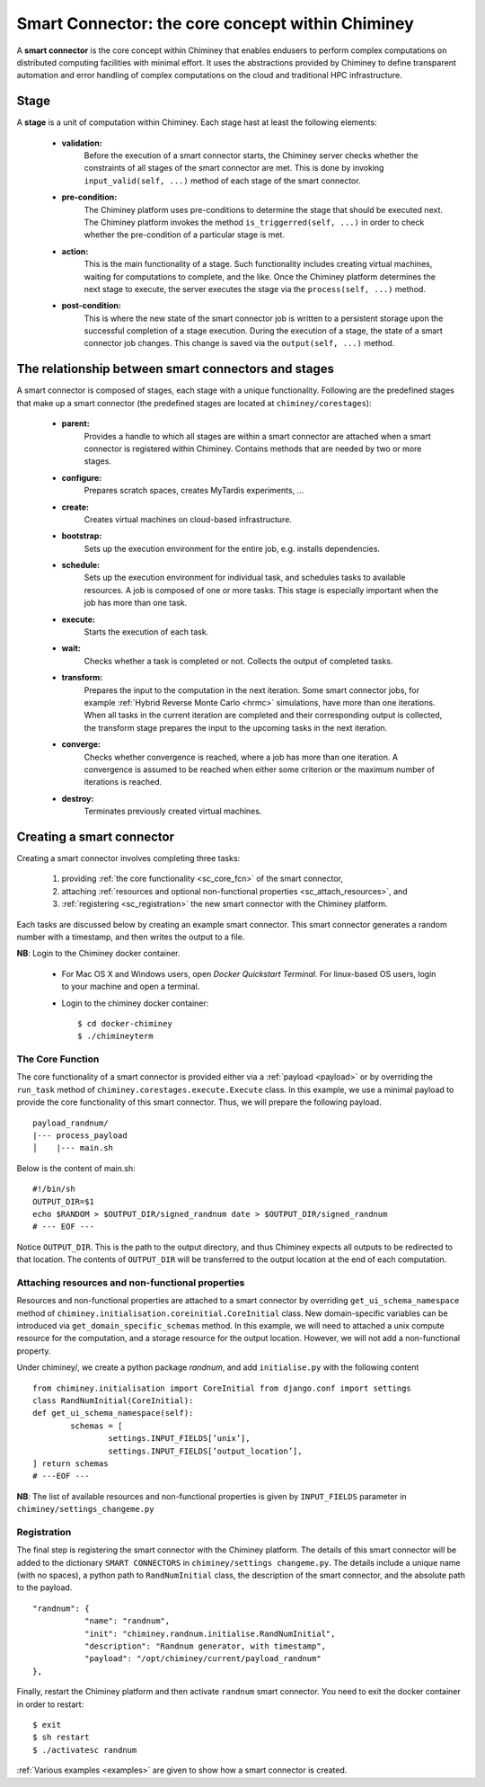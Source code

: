 
.. _smart_connector_desc:

Smart Connector: the core concept within Chiminey
-------------------------------------------------

A **smart connector** is the core concept within  Chiminey that enables endusers to
perform complex computations on distributed computing facilities with minimal effort.
It  uses the abstractions provided by Chiminey to define  transparent automation and error handling of
complex  computations on the cloud and traditional HPC infrastructure.




Stage
"""""

A **stage** is a unit of computation within Chiminey. Each stage hast at least the following elements:

    - **validation:**
        Before the execution of a smart connector starts, the Chiminey server checks whether the constraints of all stages of the smart connector are met. This is done by invoking  ``input_valid(self, ...)`` method of each stage of the smart connector.

    - **pre-condition:**
        The Chiminey platform uses  pre-conditions to determine the stage that should be  executed next.  The Chiminey platform invokes the  method ``is_triggerred(self, ...)`` in order to check whether the  pre-condition  of a particular stage is met.

    - **action:**
        This is the main functionality of a stage. Such functionality includes creating virtual machines, waiting for computations to complete, and the like. Once the Chiminey platform determines the next stage to execute, the server executes the stage via  the ``process(self, ...)`` method.

    - **post-condition:**
        This is where the  new state of the smart connector job is written to a persistent storage upon the successful completion of  a stage execution. During the execution of a stage, the state of a smart connector job changes. This change is saved via the ``output(self, ...)`` method.



The relationship between smart connectors and stages
""""""""""""""""""""""""""""""""""""""""""""""""""""

A smart connector is composed of stages,
each stage  with  a unique functionality.
Following are the predefined stages that make up a smart connector (the predefined stages are located at ``chiminey/corestages``):

    - **parent:**
        Provides a handle to which all stages are within a smart connector are attached when a smart connector is registered within Chiminey.  Contains methods that are needed by two or more stages.

    - **configure:**
        Prepares scratch spaces, creates MyTardis experiments, ...

    - **create:**
        Creates virtual machines on cloud-based infrastructure.

    - **bootstrap:**
        Sets up the execution environment for the entire job, e.g. installs dependencies.

    - **schedule:**
        Sets up the execution environment for individual task, and schedules tasks to available resources. A job is composed of one or more tasks. This stage is especially important when the job has more than one task.

    - **execute:**
        Starts the execution of each task.

    - **wait:**
        Checks whether a task is completed or not. Collects the output of completed tasks.

    - **transform:**
        Prepares the input to the computation in the next iteration. Some smart connector jobs, for example :ref:`Hybrid Reverse Monte Carlo <hrmc>` simulations,   have more than one iterations. When all tasks in the  current iteration are completed and their corresponding output is collected, the transform stage prepares the input to  the upcoming tasks  in the next iteration.

    - **converge:**
        Checks whether convergence is reached, where a job has more than one iteration.  A convergence  is assumed to be reached when either  some criterion or  the maximum number of iterations is reached.

    - **destroy:**
        Terminates previously created virtual machines.



Creating a smart connector
"""""""""""""""""""""""""""

Creating a smart connector involves completing three tasks:

  #. providing :ref:`the core functionality <sc_core_fcn>` of the smart connector,
  #. attaching :ref:`resources and optional non-functional properties <sc_attach_resources>`, and
  #. :ref:`registering <sc_registration>` the new smart connector with the Chiminey platform.


Each tasks are discussed below by  creating an example smart connector. This  smart connector  generates a random number with a timestamp,  and then writes the output to a file.


**NB**: Login to the Chiminey docker container.

    - For Mac OS X and Windows users, open `Docker Quickstart Terminal`. For linux-based OS users, login to your machine and open a terminal.

    - Login to the chiminey docker container::

        $ cd docker-chiminey
        $ ./chimineyterm



.. _sc_core_fcn:

The Core Function
~~~~~~~~~~~~~~~~~

The core functionality of a smart connector is provided either via a :ref:`payload <payload>` or by overriding the ``run_task`` method of ``chiminey.corestages.execute.Execute`` class.
In this example, we use a minimal payload to provide the core functionality of this smart connector. Thus, we will prepare the following payload.

::

    payload_randnum/
    |--- process_payload
    │    |--- main.sh


Below is the content of main.sh::

  #!/bin/sh
  OUTPUT_DIR=$1
  echo $RANDOM > $OUTPUT_DIR/signed_randnum date > $OUTPUT_DIR/signed_randnum
  # --- EOF ---


Notice ``OUTPUT_DIR``. This is the path to the output directory, and thus Chiminey expects all outputs to be redirected to that location.
The contents of ``OUTPUT_DIR`` will be transferred to the output location at the end of each computation.


.. _sc_attach_resources:

Attaching resources and non-functional properties
~~~~~~~~~~~~~~~~~~~~~~~~~~~~~~~~~~~~~~~~~~~~~~~~~~~

Resources and non-functional properties are attached to a smart connector by overriding ``get_ui_schema_namespace`` method of ``chiminey.initialisation.coreinitial.CoreInitial`` class.
New domain-specific variables can be introduced via ``get_domain_specific_schemas`` method.  In this example, we will need to attached a unix compute resource for the computation, and
a storage resource for the output location. However, we will not add a non-functional property.

Under chiminey/, we create a python package `randnum`, and add ``initialise.py`` with the following content

::

    from chiminey.initialisation import CoreInitial from django.conf import settings
    class RandNumInitial(CoreInitial):
    def get_ui_schema_namespace(self):
            schemas = [
                    settings.INPUT_FIELDS[’unix’],
                    settings.INPUT_FIELDS[’output_location’],
    ] return schemas
    # ---EOF ---

**NB**: The list of available resources and non-functional properties is given by ``INPUT_FIELDS`` parameter in ``chiminey/settings_changeme.py``

.. _sc_registration:

Registration
~~~~~~~~~~~~~

The final step is registering the smart connector  with the Chiminey platform. The details of this smart connector will be added to the dictionary ``SMART CONNECTORS`` in ``chiminey/settings changeme.py``.
The details include a unique name (with no spaces), a python path to ``RandNumInitial`` class, the description of the smart connector, and the absolute path to the payload.

::

      "randnum": {
                 "name": "randnum",
                 "init": "chiminey.randnum.initialise.RandNumInitial",
                 "description": "Randnum generator, with timestamp",
                 "payload": "/opt/chiminey/current/payload_randnum"
      },


Finally, restart the Chiminey platform and then activate ``randnum`` smart connector. You need to exit the docker container in order to restart::

  $ exit
  $ sh restart
  $ ./activatesc randnum






:ref:`Various examples <examples>` are given to show how a smart connector is created.
